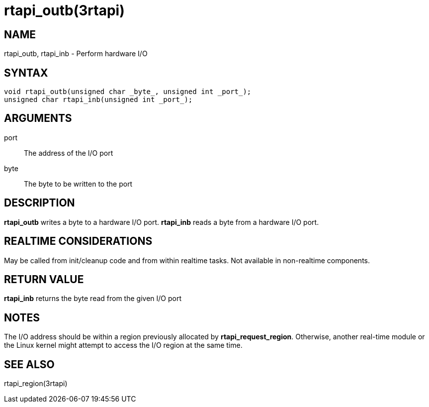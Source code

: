 :manvolnum: 3

= rtapi_outb(3rtapi)

== NAME

rtapi_outb, rtapi_inb - Perform hardware I/O

== SYNTAX

[source,c]
----
void rtapi_outb(unsigned char _byte_, unsigned int _port_);
unsigned char rtapi_inb(unsigned int _port_);
----

== ARGUMENTS

port::
  The address of the I/O port
byte::
  The byte to be written to the port

== DESCRIPTION

*rtapi_outb* writes a byte to a hardware I/O port. *rtapi_inb* reads a byte from a hardware I/O port.

== REALTIME CONSIDERATIONS

May be called from init/cleanup code and from within realtime tasks.
Not available in non-realtime components.

== RETURN VALUE

*rtapi_inb* returns the byte read from the given I/O port

== NOTES

The I/O address should be within a region previously allocated by *rtapi_request_region*.
Otherwise, another real-time module or the Linux kernel might attempt to access the I/O region at the same time.

== SEE ALSO

rtapi_region(3rtapi)

